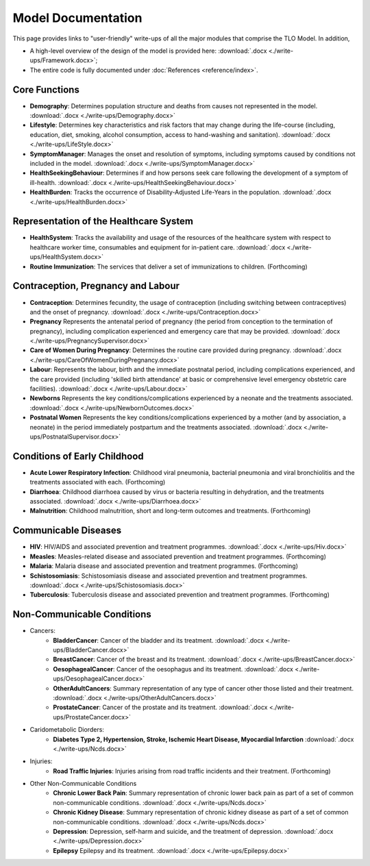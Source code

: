 
====================
Model Documentation
====================

This page provides links to "user-friendly" write-ups of all the major modules that comprise the TLO Model.
In addition,

* A high-level overview of the design of the model is provided here: :download:`.docx <./write-ups/Framework.docx>`;

* The entire code is fully documented under :doc:`References <reference/index>`.


Core Functions
===============
* **Demography**: Determines population structure and deaths from causes not represented in the model. :download:`.docx <./write-ups/Demography.docx>`

* **Lifestyle**: Determines key characteristics and risk factors that may change during the life-course (including, education, diet, smoking, alcohol consumption, access to hand-washing and sanitation). :download:`.docx <./write-ups/LifeStyle.docx>`

* **SymptomManager**: Manages the onset and resolution of symptoms, including symptoms caused by conditions not included in the model. :download:`.docx <./write-ups/SymptomManager.docx>`

* **HealthSeekingBehaviour**: Determines if and how persons seek care following the development of a symptom of ill-health. :download:`.docx <./write-ups/HealthSeekingBehaviour.docx>`

* **HealthBurden**: Tracks the occurrence of Disability-Adjusted Life-Years in the population. :download:`.docx <./write-ups/HealthBurden.docx>`


Representation of the Healthcare System
========================================
* **HealthSystem**: Tracks the availability and usage of the resources of the healthcare system with respect to healthcare worker time, consumables and equipment for in-patient care. :download:`.docx <./write-ups/HealthSystem.docx>`

* **Routine Immunization**: The services that deliver a set of immunizations to children. (Forthcoming)


Contraception, Pregnancy and Labour
===================================
* **Contraception**: Determines fecundity, the usage of contraception (including switching between contraceptives) and the onset of pregnancy. :download:`.docx <./write-ups/Contraception.docx>`

* **Pregnancy** Represents the antenatal period of pregnancy (the period from conception to the termination of pregnancy), including complication experienced and emergency care that may be provided. :download:`.docx <./write-ups/PregnancySupervisor.docx>`

* **Care of Women During Pregnancy**: Determines the routine care provided during pregnancy. :download:`.docx <./write-ups/CareOfWomenDuringPregnancy.docx>`

* **Labour**: Represents the labour, birth and the immediate postnatal period, including complications experienced, and the care provided (including 'skilled birth attendance' at basic or comprehensive level emergency obstetric care facilities). :download:`.docx <./write-ups/Labour.docx>`

* **Newborns** Represents the key conditions/complications experienced by a neonate and the treatments associated. :download:`.docx <./write-ups/NewbornOutcomes.docx>`

* **Postnatal Women** Represents the key conditions/complications experienced by a mother (and by association, a neonate) in the period immediately postpartum and the treatments associated. :download:`.docx <./write-ups/PostnatalSupervisor.docx>`


Conditions of Early Childhood
==============================
* **Acute Lower Respiratory Infection**: Childhood viral pneumonia, bacterial pneumonia and viral bronchiolitis and the treatments associated with each. (Forthcoming)

* **Diarrhoea**: Childhood diarrhoea caused by virus or bacteria resulting in dehydration, and the treatments associated. :download:`.docx <./write-ups/Diarrhoea.docx>`

* **Malnutrition**: Childhood malnutrition, short and long-term outcomes and treatments. (Forthcoming)


Communicable Diseases
========================
* **HIV**: HIV/AIDS and associated prevention and treatment programmes. :download:`.docx <./write-ups/Hiv.docx>`

* **Measles**: Measles-related disease and associated prevention and treatment programmes. (Forthcoming)

* **Malaria**: Malaria disease and associated prevention and treatment programmes. (Forthcoming)

* **Schistosomiasis**: Schistosomiasis disease and associated prevention and treatment programmes. :download:`.docx <./write-ups/Schistosomiasis.docx>`

* **Tuberculosis**: Tuberculosis disease and associated prevention and treatment programmes. (Forthcoming)


Non-Communicable Conditions
==============================
* Cancers:
    * **BladderCancer**: Cancer of the bladder and its treatment. :download:`.docx <./write-ups/BladderCancer.docx>`

    * **BreastCancer**: Cancer of the breast and its treatment. :download:`.docx <./write-ups/BreastCancer.docx>`

    * **OesophagealCancer**: Cancer of the oesophagus and its treatment. :download:`.docx <./write-ups/OesophagealCancer.docx>`

    * **OtherAdultCancers**: Summary representation of any type of cancer other those listed and their treatment. :download:`.docx <./write-ups/OtherAdultCancers.docx>`

    * **ProstateCancer**: Cancer of the prostate and its treatment. :download:`.docx <./write-ups/ProstateCancer.docx>`

* Caridometabolic Diorders:
    * **Diabetes Type 2, Hypertension, Stroke, Ischemic Heart Disease, Myocardial Infarction** :download:`.docx <./write-ups/Ncds.docx>`

* Injuries:
    * **Road Traffic Injuries**: Injuries arising from road traffic incidents and their treatment. (Forthcoming)

* Other Non-Communicable Conditions
    * **Chronic Lower Back Pain**: Summary representation of chronic lower back pain as part of a set of common non-communicable conditions. :download:`.docx <./write-ups/Ncds.docx>`

    * **Chronic Kidney Disease**: Summary representation of chronic kidney disease as part of a set of common non-communicable conditions. :download:`.docx <./write-ups/Ncds.docx>`

    * **Depression**: Depression, self-harm and suicide, and the treatment of depression. :download:`.docx <./write-ups/Depression.docx>`

    * **Epilepsy** Epilepsy and its treatment. :download:`.docx <./write-ups/Epilepsy.docx>`
